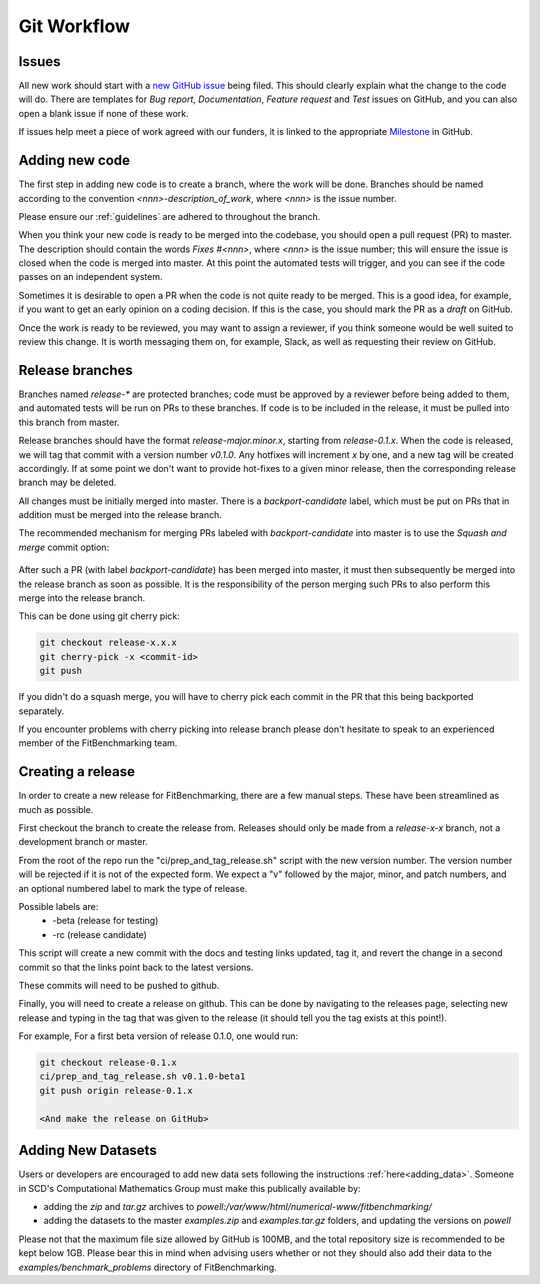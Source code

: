 .. _workflow:

############
Git Workflow
############


======
Issues
======

All new work should start with a
`new GitHub issue <https://github.com/fitbenchmarking/fitbenchmarking/issues/new/choose>`_
being filed.
This should clearly explain what the change to the code will do.
There are templates for *Bug report*, *Documentation*,
*Feature request* and *Test* issues on GitHub, and you can also
open a blank issue if none of these work.

If issues help meet a piece of work agreed with our funders, it
is linked to the appropriate `Milestone <https://github.com/fitbenchmarking/fitbenchmarking/milestones>`_ in GitHub.

===============
Adding new code
===============

The first step in adding new code is to create a branch, where the work
will be done. Branches should be named according to the convention
`<nnn>-description_of_work`, where `<nnn>` is the issue number.

Please ensure our :ref:`guidelines` are adhered to throughout
the branch.

When you think your new code is ready to be merged into the codebase,
you should open a pull request (PR) to master.
The description should contain the
words `Fixes #<nnn>`, where `<nnn>` is the issue number; this will ensure
the issue is closed when the code is merged into master.  At this point
the automated tests will trigger, and you can see if the code passes on
an independent system.

Sometimes it is desirable to open a PR when the code is not
quite ready to be merged.  This is a good idea, for example, if you want
to get an early opinion on a coding decision.  If this is the case, you
should mark the PR as a *draft* on GitHub.

Once the work is ready to be reviewed, you may want to assign a reviewer,
if you think someone would be well suited to review this change.  It is worth
messaging them on, for example, Slack, as well as requesting their review on
GitHub.

================
Release branches
================

Branches named `release-*` are protected branches; code must be approved by
a reviewer before being added to them, and automated tests will be run on
PRs to these branches.  If code is to be included in the release, it
must be pulled into this branch from master.

Release branches should have the format `release-major.minor.x`, starting from
`release-0.1.x`.  When the code is released, we will tag that commit with
a version number `v0.1.0`.  Any hotfixes will increment `x` by one, and a new tag will
be created accordingly.  If at some point we don't want to provide hot-fixes
to a given minor release, then the corresponding release branch may be deleted.

All changes must be initially merged into master.
There is a `backport-candidate` label, which must be put on PRs
that in addition must be merged into the release branch.

The recommended mechanism for merging PRs labeled with `backport-candidate` into
master is to use the `Squash and merge` commit option:

.. figure:: ../../images/squash-and-merge.png
   :alt: Squashing and merging


After such a PR (with label `backport-candidate`) has been merged into master, it
must then subsequently be merged into the release branch as soon as possible.
It is the responsibility of the person merging such PRs to also perform this
merge into the release branch.

This can be done using git cherry
pick:

.. code-block:: bash

   git checkout release-x.x.x
   git cherry-pick -x <commit-id>
   git push

If you didn't do a squash merge, you will have to cherry pick each commit in
the PR that this being backported separately.

If you encounter problems with cherry picking into release branch please
don't hesitate to speak to an experienced member of the FitBenchmarking team.


================
Creating a release
================
In order to create a new release for FitBenchmarking, there are a few manual steps.
These have been streamlined as much as possible.

First checkout the branch to create the release from.  Releases should only be made from a `release-x-x` branch, not a development branch or master.

From the root of the repo run the "ci/prep_and_tag_release.sh" script with the new version number.
The version number will be rejected if it is not of the expected form.
We expect a "v" followed by the major, minor, and patch numbers,
and an optional numbered label to mark the type of release.

Possible labels are:
 - -beta (release for testing)
 - -rc (release candidate)

This script will create a new commit with the docs and testing links updated, tag it,
and revert the change in a second commit so that the links point back to the latest versions.

These commits will need to be pushed to github.

Finally, you will need to create a release on github.
This can be done by navigating to the releases page, selecting new release
and typing in the tag that was given to the release
(it should tell you the tag exists at this point!).

For example, For a first beta version of release 0.1.0, one would run:

.. code-block:: bash

   git checkout release-0.1.x
   ci/prep_and_tag_release.sh v0.1.0-beta1
   git push origin release-0.1.x

   <And make the release on GitHub>

===================
Adding New Datasets
===================

Users or developers are encouraged to add new data sets following
the instructions :ref:`here<adding_data>`.  Someone in SCD's 
Computational Mathematics Group must make this publically available
by:

- adding the `zip` and `tar.gz` archives to `powell:/var/www/html/numerical-www/fitbenchmarking/`

- adding the datasets to the master `examples.zip` and `examples.tar.gz` folders, and updating the versions on `powell`

Please not that the maximum file size allowed by GitHub is 100MB, and the
total repository size is recommended to be kept below 1GB.  Please bear
this in mind when advising users whether or not they should also add their
data to the `examples/benchmark_problems` directory of FitBenchmarking.
